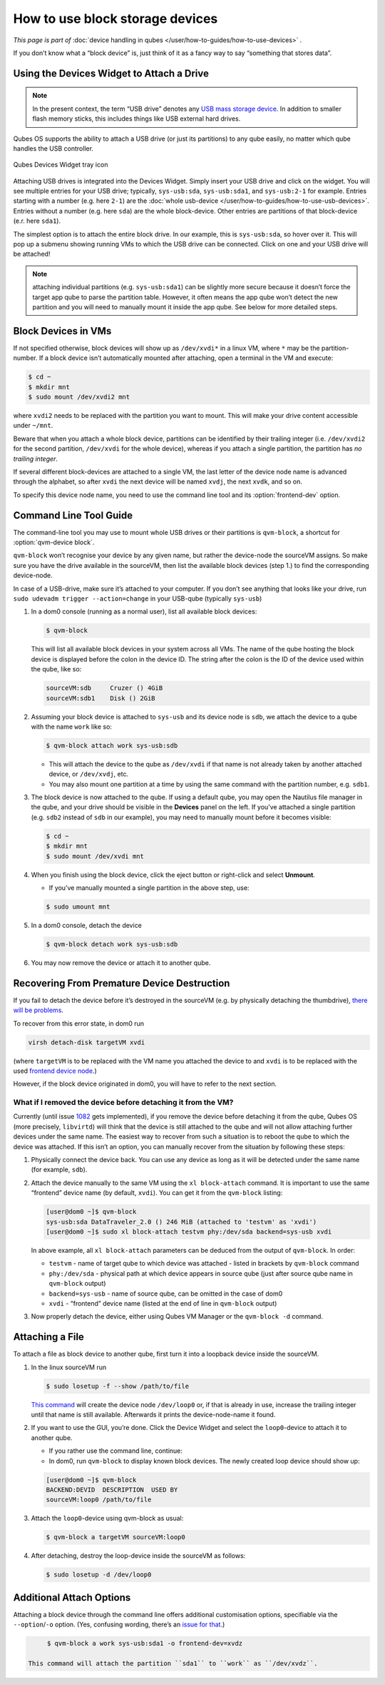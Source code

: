 ================================
How to use block storage devices
================================

*This page is part of* :doc:`device handling in qubes </user/how-to-guides/how-to-use-devices>` *.*

If you don’t know what a “block device” is, just think of it as a fancy way to say “something that stores data”.

Using the Devices Widget to Attach a Drive
------------------------------------------

.. note:: In the present context, the term “USB drive” denotes any `USB mass storage device <https://en.wikipedia.org/wiki/USB_mass_storage_device_class>`__. In addition to smaller flash memory sticks, this includes things like USB external hard drives.

Qubes OS supports the ability to attach a USB drive (or just its partitions) to any qube easily, no matter which qube handles the USB controller.

.. figure:: /attachment/doc/qubes-devices.svg
   :alt:
   :align: center

   Qubes Devices Widget tray icon 

Attaching USB drives is integrated into the Devices Widget. Simply insert your USB drive and click on the widget. You will see multiple entries for your USB drive; typically, ``sys-usb:sda``, ``sys-usb:sda1``, and ``sys-usb:2-1`` for example. Entries starting with a number (e.g. here ``2-1``) are the :doc:`whole usb-device </user/how-to-guides/how-to-use-usb-devices>`. Entries without a number (e.g. here ``sda``) are the whole block-device. Other entries are partitions of that block-device (e.r. here ``sda1``).

The simplest option is to attach the entire block drive. In our example, this is ``sys-usb:sda``, so hover over it. This will pop up a submenu showing running VMs to which the USB drive can be connected. Click on one and your USB drive will be attached!

.. note:: attaching individual partitions (e.g. ``sys-usb:sda1``) can be slightly more secure because it doesn’t force the target app qube to parse the partition table. However, it often means the app qube won’t detect the new partition and you will need to manually mount it inside the app qube. See below for more detailed steps.

Block Devices in VMs
--------------------

If not specified otherwise, block devices will show up as ``/dev/xvdi*`` in a linux VM, where ``*`` may be the partition-number. If a block device isn’t automatically mounted after attaching, open a terminal in the VM and execute:

.. code:: console

      $ cd ~
      $ mkdir mnt
      $ sudo mount /dev/xvdi2 mnt

where ``xvdi2`` needs to be replaced with the partition you want to mount. This will make your drive content accessible under ``~/mnt``.

Beware that when you attach a whole block device, partitions can be identified by their trailing integer (i.e. ``/dev/xvdi2`` for the second partition, ``/dev/xvdi`` for the whole device), whereas if you attach a single partition, the partition has *no trailing integer*.

If several different block-devices are attached to a single VM, the last letter of the device node name is advanced through the alphabet, so after ``xvdi`` the next device will be named ``xvdj``, the next ``xvdk``, and so on.

To specify this device node name, you need to use the command line tool and its :option:`frontend-dev` option.

Command Line Tool Guide
-----------------------

The command-line tool you may use to mount whole USB drives or their partitions is ``qvm-block``, a shortcut for :option:`qvm-device block`.

``qvm-block`` won’t recognise your device by any given name, but rather the device-node the sourceVM assigns. So make sure you have the drive available in the sourceVM, then list the available block devices (step 1.) to find the corresponding device-node.

In case of a USB-drive, make sure it’s attached to your computer. If you don’t see anything that looks like your drive, run ``sudo udevadm trigger --action=change`` in your USB-qube (typically ``sys-usb``)

1. In a dom0 console (running as a normal user), list all available block devices:

   .. code:: console

         $ qvm-block


   This will list all available block devices in your system across all VMs. The name of the qube hosting the block device is displayed before the colon in the device ID. The string after the colon is the ID of the device used within the qube, like so:

   .. code:: console

         sourceVM:sdb     Cruzer () 4GiB
         sourceVM:sdb1    Disk () 2GiB

2. Assuming your block device is attached to ``sys-usb`` and its device node is ``sdb``, we attach the device to a qube with the name ``work`` like so:

   .. code:: console

         $ qvm-block attach work sys-usb:sdb

   - This will attach the device to the qube as ``/dev/xvdi`` if that name is not already taken by another attached device, or ``/dev/xvdj``, etc.

   - You may also mount one partition at a time by using the same command with the partition number, e.g. ``sdb1``.

3. The block device is now attached to the qube. If using a default qube, you may open the Nautilus file manager in the qube, and your drive should be visible in the **Devices** panel on the left. If you’ve attached a single partition (e.g. ``sdb2`` instead of ``sdb`` in our example), you may need to manually mount before it becomes visible:

   .. code:: console

         $ cd ~
         $ mkdir mnt
         $ sudo mount /dev/xvdi mnt

4. When you finish using the block device, click the eject button or right-click and select **Unmount**.

   - If you’ve manually mounted a single partition in the above step, use:

   .. code:: console

         $ sudo umount mnt

5. In a dom0 console, detach the device

   .. code:: console

         $ qvm-block detach work sys-usb:sdb

6. You may now remove the device or attach it to another qube.

Recovering From Premature Device Destruction
--------------------------------------------

If you fail to detach the device before it’s destroyed in the sourceVM (e.g. by physically detaching the thumbdrive), `there will be problems <https://github.com/QubesOS/qubes-issues/issues/1082>`__.

To recover from this error state, in dom0 run

.. code:: console

      virsh detach-disk targetVM xvdi

(where ``targetVM`` is to be replaced with the VM name you attached the device to and ``xvdi`` is to be replaced with the used `frontend device node <#frontend-dev>`__.)

However, if the block device originated in dom0, you will have to refer to the next section.

What if I removed the device before detaching it from the VM?
^^^^^^^^^^^^^^^^^^^^^^^^^^^^^^^^^^^^^^^^^^^^^^^^^^^^^^^^^^^^^

Currently (until issue `1082 <https://github.com/QubesOS/qubes-issues/issues/1082>`__ gets implemented), if you remove the device before detaching it from the qube, Qubes OS (more precisely, ``libvirtd``) will think that the device is still attached to the qube and will not allow attaching further devices under the same name. The easiest way to recover from such a situation is to reboot the qube to which the device was attached. If this isn’t an option, you can manually recover from the situation by following these steps:

1. Physically connect the device back. You can use any device as long as it will be detected under the same name (for example, ``sdb``).

2. Attach the device manually to the same VM using the ``xl block-attach`` command. It is important to use the same “frontend” device name (by default, ``xvdi``). You can get it from the ``qvm-block`` listing:

   .. code:: console

         [user@dom0 ~]$ qvm-block
         sys-usb:sda DataTraveler_2.0 () 246 MiB (attached to 'testvm' as 'xvdi')
         [user@dom0 ~]$ sudo xl block-attach testvm phy:/dev/sda backend=sys-usb xvdi

   In above example, all ``xl block-attach`` parameters can be deduced from the output of ``qvm-block``. In order:

   - ``testvm`` - name of target qube to which device was attached - listed in brackets by ``qvm-block`` command

   - ``phy:/dev/sda`` - physical path at which device appears in source qube (just after source qube name in ``qvm-block`` output)

   - ``backend=sys-usb`` - name of source qube, can be omitted in the case of dom0

   - ``xvdi`` - “frontend” device name (listed at the end of line in ``qvm-block`` output)

3. Now properly detach the device, either using Qubes VM Manager or the ``qvm-block -d`` command.

Attaching a File
----------------

To attach a file as block device to another qube, first turn it into a loopback device inside the sourceVM.

1. In the linux sourceVM run

   .. code:: console

         $ sudo losetup -f --show /path/to/file


   `This command <https://linux.die.net/man/8/losetup>`__ will create the device node ``/dev/loop0`` or, if that is already in use, increase the trailing integer until that name is still available. Afterwards it prints the device-node-name it found.

2. If you want to use the GUI, you’re done. Click the Device Widget and select the ``loop0``-device to attach it to another qube.

   - If you rather use the command line, continue:

   - In dom0, run ``qvm-block`` to display known block devices. The newly created loop device should show up:

   .. code:: console

         [user@dom0 ~]$ qvm-block
         BACKEND:DEVID  DESCRIPTION  USED BY
         sourceVM:loop0 /path/to/file

3. Attach the ``loop0``-device using qvm-block as usual:

   .. code:: console

         $ qvm-block a targetVM sourceVM:loop0

4. After detaching, destroy the loop-device inside the sourceVM as follows:

   .. code:: console

         $ sudo losetup -d /dev/loop0

Additional Attach Options
-------------------------

Attaching a block device through the command line offers additional customisation options, specifiable via the ``--option``/``-o`` option. (Yes, confusing wording, there’s an `issue for that <https://github.com/QubesOS/qubes-issues/issues/4530>`__.)

.. option:: frontend-dev

   This option allows you to specify the name of the device node made available in the targetVM. This defaults to ``xvdi`` or, if already occupied, the first available device node name in alphabetical order. (The next one tried will be ``xvdj``, then ``xvdk``, and so on …)

   usage example:

.. code:: console

        $ qvm-block a work sys-usb:sda1 -o frontend-dev=xvdz

   This command will attach the partition ``sda1`` to ``work`` as ``/dev/xvdz``.

.. option:: read-only

   Attach device in read-only mode. Protects the block device in case you don’t trust the targetVM.

   If the device is a read-only device, this option is forced true.

   usage example:

   .. code:: console

         $ qvm-block a work sys-usb:sda1 -o read-only=true

   There exists a shortcut to set read-only ``true``, ``--ro``:

   .. code:: console

      $ qvm-block a work sys-usb:sda1 --ro

   The two commands are equivalent.

.. option:: devtype

   Usually, a block device is attached as disk. In case you need to attach a block device as cdrom, this option allows that.

   usage example:

   .. code:: bash

      $ qvm-block a work sys-usb:sda1 -o devtype=cdrom

   This option accepts ``cdrom`` and ``disk``, default is ``disk``.
